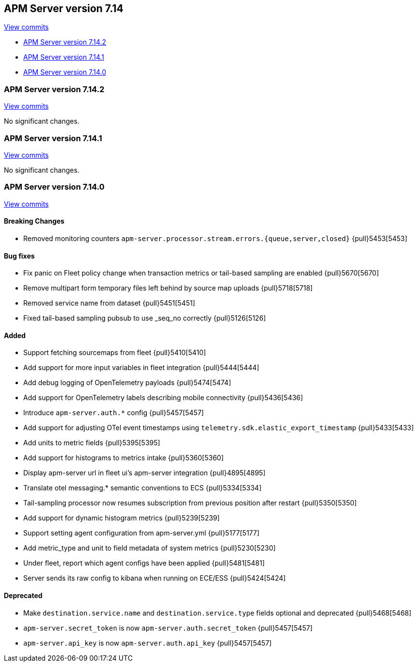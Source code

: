 [[release-notes-7.14]]
== APM Server version 7.14

https://github.com/elastic/apm-server/compare/7.13\...7.14[View commits]

* <<release-notes-7.14.2>>
* <<release-notes-7.14.1>>
* <<release-notes-7.14.0>>

[float]
[[release-notes-7.14.2]]
=== APM Server version 7.14.2

https://github.com/elastic/apm-server/compare/v7.14.1\...v7.14.2[View commits]

No significant changes.

[float]
[[release-notes-7.14.1]]
=== APM Server version 7.14.1

https://github.com/elastic/apm-server/compare/v7.14.0\...v7.14.1[View commits]

No significant changes.

[float]
[[release-notes-7.14.0]]
=== APM Server version 7.14.0

https://github.com/elastic/apm-server/compare/v7.13.4\...v7.14.0[View commits]

[float]
==== Breaking Changes
* Removed monitoring counters `apm-server.processor.stream.errors.{queue,server,closed}` {pull}5453[5453]

[float]
==== Bug fixes
* Fix panic on Fleet policy change when transaction metrics or tail-based sampling are enabled {pull}5670[5670]
* Remove multipart form temporary files left behind by source map uploads {pull}5718[5718]
* Removed service name from dataset {pull}5451[5451]
* Fixed tail-based sampling pubsub to use _seq_no correctly {pull}5126[5126]

[float]
==== Added
* Support fetching sourcemaps from fleet {pull}5410[5410]
* Add support for more input variables in fleet integration {pull}5444[5444]
* Add debug logging of OpenTelemetry payloads {pull}5474[5474]
* Add support for OpenTelemetry labels describing mobile connectivity {pull}5436[5436]
* Introduce `apm-server.auth.*` config {pull}5457[5457]
* Add support for adjusting OTel event timestamps using `telemetry.sdk.elastic_export_timestamp` {pull}5433[5433]
* Add units to metric fields {pull}5395[5395]
* Add support for histograms to metrics intake {pull}5360[5360]
* Display apm-server url in fleet ui's apm-server integration {pull}4895[4895]
* Translate otel messaging.* semantic conventions to ECS {pull}5334[5334]
* Tail-sampling processor now resumes subscription from previous position after restart {pull}5350[5350]
* Add support for dynamic histogram metrics {pull}5239[5239]
* Support setting agent configuration from apm-server.yml {pull}5177[5177]
* Add metric_type and unit to field metadata of system metrics {pull}5230[5230]
* Under fleet, report which agent configs have been applied {pull}5481[5481]
* Server sends its raw config to kibana when running on ECE/ESS {pull}5424[5424]

[float]
==== Deprecated
* Make `destination.service.name` and `destination.service.type` fields optional and deprecated {pull}5468[5468]
* `apm-server.secret_token` is now `apm-server.auth.secret_token` {pull}5457[5457]
* `apm-server.api_key` is now `apm-server.auth.api_key` {pull}5457[5457]
